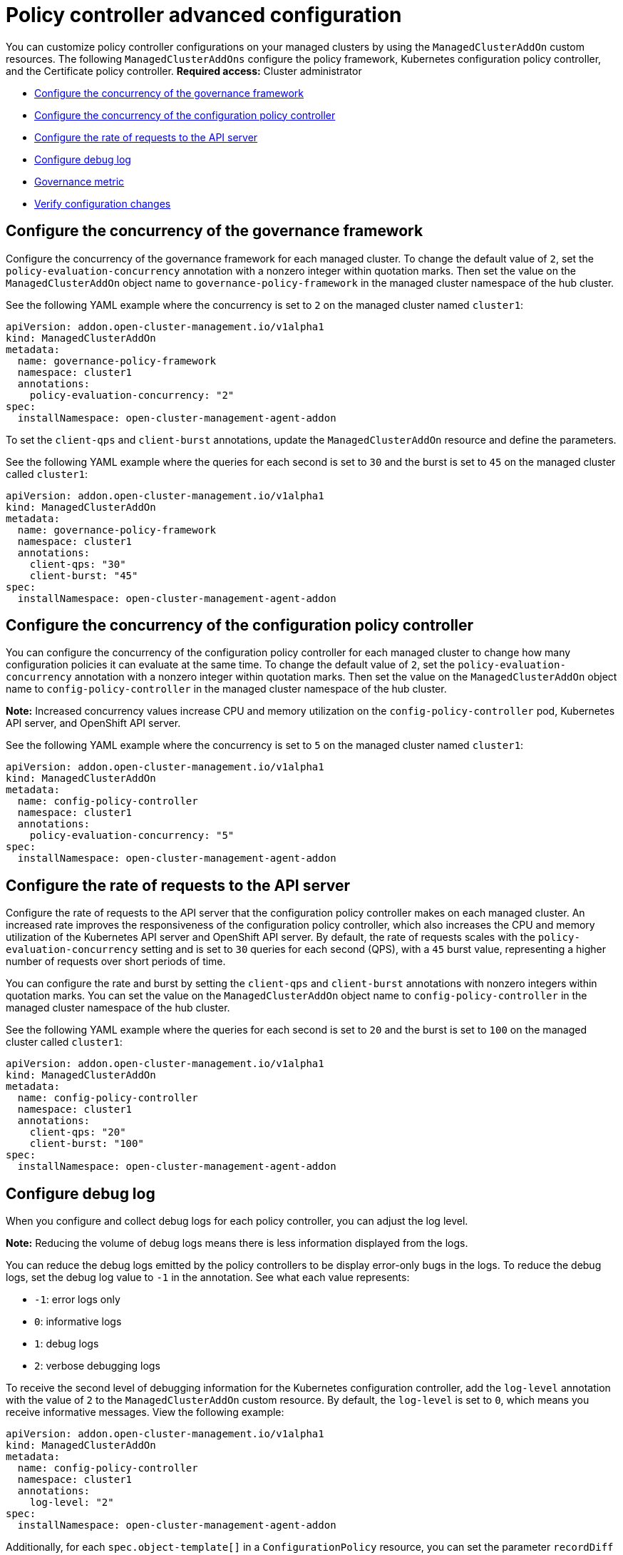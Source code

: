 [#policy-controller-advanced-config]
= Policy controller advanced configuration 

You can customize policy controller configurations on your managed clusters by using the `ManagedClusterAddOn` custom resources. The following `ManagedClusterAddOns` configure the policy framework, Kubernetes configuration policy controller, and the Certificate policy controller.
*Required access:* Cluster administrator

- <<configure-gov-framework,Configure the concurrency of the governance framework>>
- <<configure-concurrency,Configure the concurrency of the configuration policy controller>>
- <<configure-qps-rates,Configure the rate of requests to the API server>>
- <<configure-debug-log,Configure debug log>>
- <<gov-metric,Governance metric>>
- <<verify-configuration-changes,Verify configuration changes>>

[#configure-gov-framework]
== Configure the concurrency of the governance framework

Configure the concurrency of the governance framework for each managed cluster. To change the default value of `2`, set the `policy-evaluation-concurrency` annotation with a nonzero integer within quotation marks. Then set the value on the `ManagedClusterAddOn` object name to `governance-policy-framework` in the managed cluster namespace of the hub cluster.

See the following YAML example where the concurrency is set to `2` on the managed cluster named `cluster1`:

[source,yaml]
----
apiVersion: addon.open-cluster-management.io/v1alpha1
kind: ManagedClusterAddOn
metadata:
  name: governance-policy-framework
  namespace: cluster1
  annotations:
    policy-evaluation-concurrency: "2"
spec:
  installNamespace: open-cluster-management-agent-addon
----

To set the `client-qps` and `client-burst` annotations, update the `ManagedClusterAddOn` resource and define the parameters.

See the following YAML example where the queries for each second is set to `30` and the burst is set to `45` on the managed cluster called `cluster1`:

[source,yaml]
----
apiVersion: addon.open-cluster-management.io/v1alpha1
kind: ManagedClusterAddOn
metadata:
  name: governance-policy-framework
  namespace: cluster1
  annotations:
    client-qps: "30"
    client-burst: "45"
spec:
  installNamespace: open-cluster-management-agent-addon
----

[#configure-concurrency] 
== Configure the concurrency of the configuration policy controller

You can configure the concurrency of the configuration policy controller for each managed cluster to change how many configuration policies it can evaluate at the same time. To change the default value of `2`, set the `policy-evaluation-concurrency` annotation with a nonzero integer within quotation marks. Then set the value on the `ManagedClusterAddOn` object name to `config-policy-controller` in the managed cluster namespace of the hub cluster.

*Note:* Increased concurrency values increase CPU and memory utilization on the `config-policy-controller` pod, Kubernetes API server, and OpenShift API server.

See the following YAML example where the concurrency is set to `5` on the managed cluster named `cluster1`:

[source,yaml]
----
apiVersion: addon.open-cluster-management.io/v1alpha1
kind: ManagedClusterAddOn
metadata:
  name: config-policy-controller
  namespace: cluster1
  annotations:
    policy-evaluation-concurrency: "5"
spec:
  installNamespace: open-cluster-management-agent-addon
----

[#configure-qps-rates] 
== Configure the rate of requests to the API server

Configure the rate of requests to the API server that the configuration policy controller makes on each managed cluster. An increased rate improves the responsiveness of the configuration policy controller, which also increases the CPU and memory utilization of the Kubernetes API server and OpenShift API server. By default, the rate of requests scales with the `policy-evaluation-concurrency` setting and is set to `30` queries for each second (QPS), with a `45` burst value, representing a higher number of requests over short periods of time.

You can configure the rate and burst by setting the `client-qps` and `client-burst` annotations with nonzero integers within quotation marks. You can set the value on the `ManagedClusterAddOn` object name to `config-policy-controller` in the managed cluster namespace of the hub cluster.

See the following YAML example where the queries for each second is set to `20` and the burst is set to `100` on the managed cluster called `cluster1`:

[source,yaml]
----
apiVersion: addon.open-cluster-management.io/v1alpha1
kind: ManagedClusterAddOn
metadata:
  name: config-policy-controller
  namespace: cluster1
  annotations:
    client-qps: "20"
    client-burst: "100"
spec:
  installNamespace: open-cluster-management-agent-addon
----

[#configure-debug-log] 
== Configure debug log 

When you configure and collect debug logs for each policy controller, you can adjust the log level. 

*Note:* Reducing the volume of debug logs means there is less information displayed from the logs.

You can reduce the debug logs emitted by the policy controllers to be display error-only bugs in the logs. To reduce the debug logs, set the debug log value to `-1` in the annotation. See what each value represents:

- `-1`: error logs only
- `0`: informative logs
- `1`: debug logs
- `2`: verbose debugging logs

To receive the second level of debugging information for the Kubernetes configuration controller, add the `log-level` annotation with the value of `2` to the `ManagedClusterAddOn` custom resource. By default, the `log-level` is set to `0`, which means you receive informative messages. View the following example:  

[source,yaml]
----
apiVersion: addon.open-cluster-management.io/v1alpha1
kind: ManagedClusterAddOn
metadata:
  name: config-policy-controller
  namespace: cluster1
  annotations:
    log-level: "2"
spec:
  installNamespace: open-cluster-management-agent-addon
----

Additionally, for each `spec.object-template[]` in a `ConfigurationPolicy` resource, you can set the parameter `recordDiff` to `Log`. The difference between the `objectDefinition` and the object on the managed cluster is logged in the `config-policy-controller` pod on the managed cluster. View the following example:

This `ConfigurationPolicy` resource with `recordDiff: Log`:

[source,yaml]
----
apiVersion: policy.open-cluster-management.io/v1
kind: ConfigurationPolicy
metadata:
  name: my-config-policy
spec:
  object-templates:
  - complianceType: musthave
    recordDiff: Log
    objectDefinition:
      apiVersion: v1
      kind: ConfigMap
      metadata:
        name: my-configmap
      data:
        fieldToUpdate: "2"
----

If the `ConfigMap` resource on the cluster lists `fieldToUpdate: "1"`, then the diff appears in the `config-policy-controller` pod logs with the following information:

----
Logging the diff:
--- default/my-configmap : existing
+++ default/my-configmap : updated
@@ -2,3 +2,3 @@
 data:
-  fieldToUpdate: "1"
+  fieldToUpdate: "2"
 kind: ConfigMap
----

*Important:* Avoid logging the difference for a secure object. The difference is logged in plain text.

[#gov-metric]
== Governance metric

The policy framework exposes metrics that show policy distribution and compliance. Use the `policy_governance_info` metric on the hub cluster to view trends and analyze any policy failures. See the following topics for an overview of metrics:

[#metric-policy-governance-info]
=== Metric: policy_governance_info

The {ocp-short} monitoring component collects the `policy_governance_info` metric. If you enable observability, the component collects some aggregate data.

*Note:* If you enable observability, enter a query for the metric from the Grafana _Explore_ page. When you create a policy, you are creating a _root_ policy. The framework watches for root policies, `Placement` resources, and `PlacementBindings` resources to for information about where to create _propagated_ policies, to distribute the policy to managed clusters.

For both root and propagated policies, a metric of `0` is recorded if the policy is compliant, and `1` if it is non-compliant.

The `policy_governance_info` metric uses the following labels:

- `type`: The label values are `root` or `propagated`.
- `policy`: The name of the associated root policy.
- `policy_namespace`: The namespace on the hub cluster where the root policy is defined.
- `cluster_namespace`: The namespace for the cluster where the policy is distributed.

These labels and values enable queries that can show us many things happening in the cluster that might be difficult to track.

*Note:* If you do not need the metrics, and you have any concerns about performance or security, you can disable the metric collection. Set the `DISABLE_REPORT_METRICS` environment variable to `true` in the propagator deployment. You can also add `policy_governance_info` metric to the observability allowlist as a custom metric. See link:../observability/customize_observability.adoc#adding-custom-metrics[Adding custom metrics] for more details.

[#metric-config-policies-evaluation-duration]
=== Metric: _config_policies_evaluation_duration_seconds_

The `config_policies_evaluation_duration_seconds` histogram tracks the number of seconds it takes to process all configuration policies that are ready to be evaluated on the cluster. Use the following metrics to query the histogram:

- `config_policies_evaluation_duration_seconds_bucket`: The buckets are cumulative and represent seconds with the following possible entries: 1, 3, 9, 10.5, 15, 30, 60, 90, 120, 180, 300, 450, 600, and greater.
- `config_policies_evaluation_duration_seconds_count`: The count of all events.
- `config_policies_evaluation_duration_seconds_sum`: The sum of all values.

Use the `config_policies_evaluation_duration_seconds` metric to determine if the `ConfigurationPolicy` `evaluationInterval` setting needs to be changed for resource intensive policies that do not need frequent evaluation. You can also increase the concurrency at the cost of higher resource utilization on the Kubernetes API server. See _Configure the concurrency_ section for more details. 

To receive information about the time used to evaluate configuration policies, perform a Prometheus query that resembles the following expression:

`rate(config_policies_evaluation_duration_seconds_sum[10m])/rate (config_policies_evaluation_duration_seconds_count[10m]`

The `config-policy-controller` pod running on managed clusters in the `open-cluster-management-agent-addon` namespace calculates the metric. The `config-policy-controller` does not send the metric to observability by default.

[#verify-configuration-changes]
== Verify configuration changes

When you apply the new configuration with the controller, the `ManifestApplied` parameter is updated in the `ManagedClusterAddOn`. That condition timestamp helps verify the configuration correctly. For example, this command can verify when the `cert-policy-controller` on the `local-cluster` was updated:

----
oc get -n local-cluster managedclusteraddon cert-policy-controller | grep -B4 'type: ManifestApplied'
----

You might receive the following output:

----
 - lastTransitionTime: "2023-01-26T15:42:22Z"
    message: manifests of addon are applied successfully
    reason: AddonManifestApplied
    status: "True"
    type: ManifestApplied
----

[#additional-resources-config-ctrl]
== Additional resources

- See xref:../governance/config_policy_ctrl.adoc#kubernetes-config-policy-controller[Kubernetes configuration policy controller]
- Return to the xref:../governance/grc_intro.adoc#governance[Governance] topic for more topics.
- Return to the beginning of this topic, <<policy-controller-advanced-config,Policy controller advanced configuration>>.


